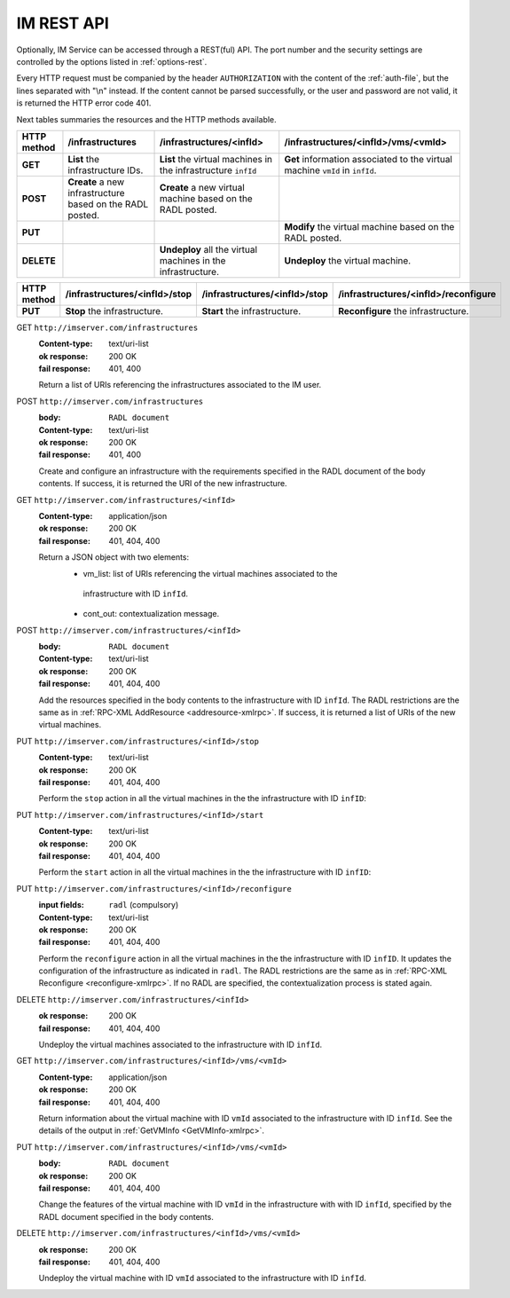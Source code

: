 IM REST API
===========

Optionally, IM Service can be accessed through a REST(ful) API. The port number
and the security settings are controlled by the options listed in
:ref:`options-rest`.

Every HTTP request must be companied by the header ``AUTHORIZATION`` with
the content of the :ref:`auth-file`, but the lines separated with
"\\n" instead. If the content cannot be parsed successfully, or the user and
password are not valid, it is returned the HTTP error code 401.

Next tables summaries the resources and the HTTP methods available.

+-------------+------------------------+-------------------------------+-----------------------------------------+
| HTTP method |   /infrastructures     |   /infrastructures/<infId>    |   /infrastructures/<infId>/vms/<vmId>   |
+=============+========================+===============================+=========================================+
| **GET**     | **List** the           | **List** the virtual machines | **Get** information associated to the   |
|             | infrastructure         | in the infrastructure         | virtual machine ``vmId`` in ``infId``.  |
|             | IDs.                   | ``infId``                     |                                         |
+-------------+------------------------+-------------------------------+-----------------------------------------+
| **POST**    | **Create** a new       | **Create** a new virtual      |                                         |
|             | infrastructure         | machine based on the RADL     |                                         |
|             | based on the RADL      | posted.                       |                                         |
|             | posted.                |                               |                                         |
+-------------+------------------------+-------------------------------+-----------------------------------------+
| **PUT**     |                        |                               | **Modify** the virtual machine based on |
|             |                        |                               | the RADL posted.                        |
+-------------+------------------------+-------------------------------+-----------------------------------------+
| **DELETE**  |                        | **Undeploy** all the virtual  | **Undeploy** the virtual machine.       |
|             |                        | machines in the               |                                         |
|             |                        | infrastructure.               |                                         |
+-------------+------------------------+-------------------------------+-----------------------------------------+
 
+-------------+--------------------------------+--------------------------------+----------------------------------------+
| HTTP method |  /infrastructures/<infId>/stop |  /infrastructures/<infId>/stop |  /infrastructures/<infId>/reconfigure  |
+=============+================================+================================+========================================+
| **PUT**     | **Stop** the infrastructure.   | **Start** the infrastructure.  | **Reconfigure** the infrastructure.    |
+-------------+--------------------------------+--------------------------------+----------------------------------------+


GET ``http://imserver.com/infrastructures``
   :Content-type: text/uri-list
   :ok response: 200 OK
   :fail response: 401, 400

   Return a list of URIs referencing the infrastructures associated to the IM
   user.

POST ``http://imserver.com/infrastructures``
   :body: ``RADL document``
   :Content-type: text/uri-list
   :ok response: 200 OK
   :fail response: 401, 400

   Create and configure an infrastructure with the requirements specified in
   the RADL document of the body contents. If success, it is returned the
   URI of the new infrastructure.  

GET ``http://imserver.com/infrastructures/<infId>``
   :Content-type: application/json
   :ok response: 200 OK
   :fail response: 401, 404, 400

   Return a JSON object with two elements: 
    * vm_list: list of URIs referencing the virtual machines associated to the
     infrastructure with ID ``infId``.
    * cont_out: contextualization message.

POST ``http://imserver.com/infrastructures/<infId>``
   :body: ``RADL document``
   :Content-type: text/uri-list
   :ok response: 200 OK
   :fail response: 401, 404, 400

   Add the resources specified in the body contents to the infrastructure with ID
   ``infId``. The RADL restrictions are the same as in
   :ref:`RPC-XML AddResource <addresource-xmlrpc>`. If success, it is returned
   a list of URIs of the new virtual machines.

PUT ``http://imserver.com/infrastructures/<infId>/stop``
   :Content-type: text/uri-list
   :ok response: 200 OK
   :fail response: 401, 404, 400

   Perform the ``stop`` action in all the virtual machines in the
   the infrastructure with ID ``infID``:
   
PUT ``http://imserver.com/infrastructures/<infId>/start``
   :Content-type: text/uri-list
   :ok response: 200 OK
   :fail response: 401, 404, 400

   Perform the ``start`` action in all the virtual machines in the
   the infrastructure with ID ``infID``:
   
PUT ``http://imserver.com/infrastructures/<infId>/reconfigure``
   :input fields: ``radl`` (compulsory)
   :Content-type: text/uri-list
   :ok response: 200 OK
   :fail response: 401, 404, 400

   Perform the ``reconfigure`` action in all the virtual machines in the
   the infrastructure with ID ``infID``. It updates the configuration 
   of the infrastructure as indicated in ``radl``. The RADL restrictions 
   are the same as in :ref:`RPC-XML Reconfigure <reconfigure-xmlrpc>`. If no
   RADL are specified, the contextualization process is stated again.

DELETE ``http://imserver.com/infrastructures/<infId>``
   :ok response: 200 OK
   :fail response: 401, 404, 400

   Undeploy the virtual machines associated to the infrastructure with ID
   ``infId``.

GET ``http://imserver.com/infrastructures/<infId>/vms/<vmId>``
   :Content-type: application/json
   :ok response: 200 OK
   :fail response: 401, 404, 400

   Return information about the virtual machine with ID ``vmId`` associated to
   the infrastructure with ID ``infId``. See the details of the output in
   :ref:`GetVMInfo <GetVMInfo-xmlrpc>`.

PUT ``http://imserver.com/infrastructures/<infId>/vms/<vmId>``
   :body: ``RADL document``
   :ok response: 200 OK
   :fail response: 401, 404, 400

   Change the features of the virtual machine with ID ``vmId`` in the
   infrastructure with with ID ``infId``, specified by the RADL document specified
   in the body contents.

DELETE ``http://imserver.com/infrastructures/<infId>/vms/<vmId>``
   :ok response: 200 OK
   :fail response: 401, 404, 400

   Undeploy the virtual machine with ID ``vmId`` associated to the
   infrastructure with ID ``infId``.
